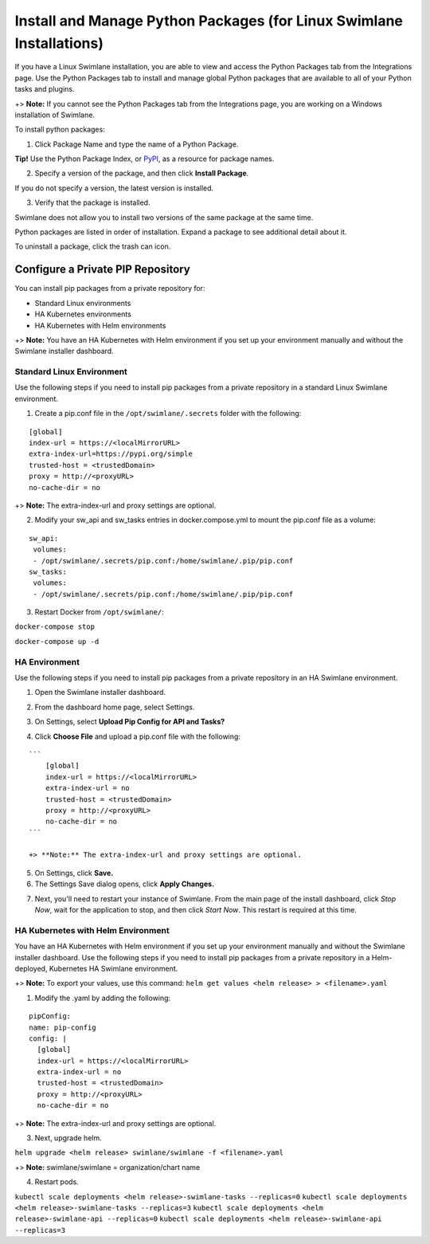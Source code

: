 Install and Manage Python Packages (for Linux Swimlane Installations)
=====================================================================

If you have a Linux Swimlane installation, you are able to view and
access the Python Packages tab from the Integrations page. Use the
Python Packages tab to install and manage global Python packages that
are available to all of your Python tasks and plugins.

+> **Note:** If you cannot see the Python Packages tab from the
Integrations page, you are working on a Windows installation of
Swimlane.

To install python packages:

#. Click Package Name and type the name of a Python Package.

|image1|

**Tip!** Use the Python Package Index, or `PyPI <https://pypi.org/>`__,
as a resource for package names.

2. Specify a version of the package, and then click **Install Package**.

If you do not specify a version, the latest version is installed.

3. Verify that the package is installed.

|image2|

Swimlane does not allow you to install two versions of the same package
at the same time.

Python packages are listed in order of installation. Expand a package to
see additional detail about it.

|image3|

To uninstall a package, click the trash can icon.

Configure a Private PIP Repository
----------------------------------

You can install pip packages from a private repository for:

-  Standard Linux environments
-  HA Kubernetes environments
-  HA Kubernetes with Helm environments

+> **Note:** You have an HA Kubernetes with Helm environment if you set
up your environment manually and without the Swimlane installer
dashboard.

Standard Linux Environment
~~~~~~~~~~~~~~~~~~~~~~~~~~

Use the following steps if you need to install pip packages from a
private repository in a standard Linux Swimlane environment.

#. Create a pip.conf file in the ``/opt/swimlane/.secrets`` folder with
   the following:

::

   [global]
   index-url = https://<localMirrorURL>
   extra-index-url=https://pypi.org/simple
   trusted-host = <trustedDomain>
   proxy = http://<proxyURL>
   no-cache-dir = no

+> **Note:** The extra-index-url and proxy settings are optional.

2. Modify your sw_api and sw_tasks entries in docker.compose.yml to
   mount the pip.conf file as a volume:

::

   sw_api:
    volumes:
    - /opt/swimlane/.secrets/pip.conf:/home/swimlane/.pip/pip.conf
   sw_tasks:
    volumes:
    - /opt/swimlane/.secrets/pip.conf:/home/swimlane/.pip/pip.conf

3. Restart Docker from ``/opt/swimlane/``:

``docker-compose stop``

``docker-compose up -d``

HA Environment
~~~~~~~~~~~~~~

Use the following steps if you need to install pip packages from a
private repository in an HA Swimlane environment.

#. Open the Swimlane installer dashboard.

#. From the dashboard home page, select Settings.

#. On Settings, select **Upload Pip Config for API and Tasks?**

   |image4|

#. Click **Choose File** and upload a pip.conf file with the following:

::

   ```
       [global]
       index-url = https://<localMirrorURL>
       extra-index-url = no
       trusted-host = <trustedDomain>
       proxy = http://<proxyURL>
       no-cache-dir = no
   ```

   +> **Note:** The extra-index-url and proxy settings are optional.

5. On Settings, click **Save.**

6. The Settings Save dialog opens, click **Apply Changes.**

|image5|

7. Next, you'll need to restart your instance of Swimlane. From the main
   page of the install dashboard, click *Stop Now*, wait for the
   application to stop, and then click *Start Now*. This restart is
   required at this time.

HA Kubernetes with Helm Environment
~~~~~~~~~~~~~~~~~~~~~~~~~~~~~~~~~~~

You have an HA Kubernetes with Helm environment if you set up your
environment manually and without the Swimlane installer dashboard. Use
the following steps if you need to install pip packages from a private
repository in a Helm-deployed, Kubernetes HA Swimlane environment.

+> **Note:** To export your values, use this command:
``helm get values <helm release> > <filename>.yaml``

#. Modify the .yaml by adding the following:

::

     pipConfig:
     name: pip-config
     config: |
       [global]
       index-url = https://<localMirrorURL>
       extra-index-url = no
       trusted-host = <trustedDomain>
       proxy = http://<proxyURL>
       no-cache-dir = no

+> **Note:** The extra-index-url and proxy settings are optional.

3. Next, upgrade helm.

``helm upgrade <helm release> swimlane/swimlane -f <filename>.yaml``

+> **Note:** swimlane/swimlane = organization/chart name

4. Restart pods.

``kubectl scale deployments <helm release>-swimlane-tasks --replicas=0``
``kubectl scale deployments <helm release>-swimlane-tasks --replicas=3``
``kubectl scale deployments <helm release>-swimlane-api --replicas=0``
``kubectl scale deployments <helm release>-swimlane-api --replicas=3``

.. |image1| image:: ../../Resources/Images/package-name.png
.. |image2| image:: ../../Resources/Images/verify-package.png
.. |image3| image:: ../../Resources/Images/python-package-detail.png
.. |image4| image:: ../../Resources/Images/installer_dashboard_settings.png
.. |image5| image:: ../../Resources/Images/pip_settings_saved.png
